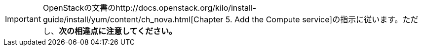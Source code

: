 [IMPORTANT]
OpenStackの文書のhttp://docs.openstack.org/kilo/install-guide/install/yum/content/ch_nova.html[Chapter 5. Add the Compute service]の指示に従います。ただし、*次の相違点に注意してください。*


